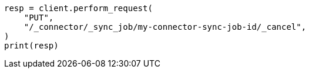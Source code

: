 // This file is autogenerated, DO NOT EDIT
// connector/apis/cancel-connector-sync-job-api.asciidoc:57

[source, python]
----
resp = client.perform_request(
    "PUT",
    "/_connector/_sync_job/my-connector-sync-job-id/_cancel",
)
print(resp)
----
